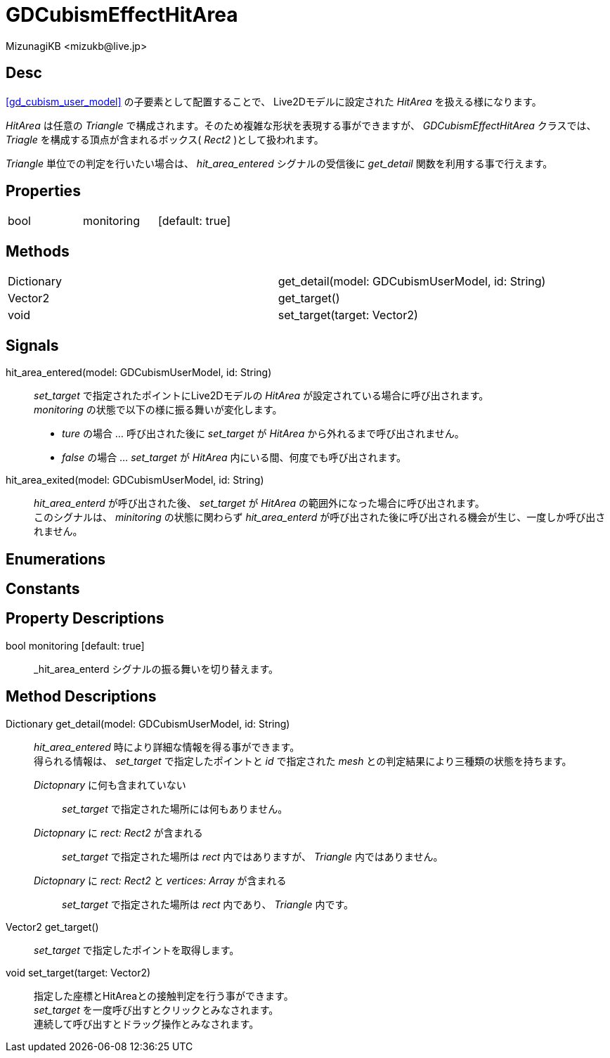 = GDCubismEffectHitArea
:encoding: utf-8
:lang: ja
:author: MizunagiKB <mizukb@live.jp>
:copyright: 2023 MizunagiKB
:doctype: book
:source-highlighter: highlight.js
:icons: font
:experimental:
:stylesdir: ../../res/theme/css
:stylesheet: mizunagi-works.css
ifdef::env-github,env-vscode[]
:adocsuffix: .adoc
endif::env-github,env-vscode[]
ifndef::env-github,env-vscode[]
:adocsuffix: .html
endif::env-github,env-vscode[]


== Desc

xref:gd_cubism_user_model[] の子要素として配置することで、 Live2Dモデルに設定された _HitArea_ を扱える様になります。

_HitArea_ は任意の _Triangle_ で構成されます。そのため複雑な形状を表現する事ができますが、 _GDCubismEffectHitArea_ クラスでは、 _Triagle_ を構成する頂点が含まれるボックス( _Rect2_ )として扱われます。

_Triangle_ 単位での判定を行いたい場合は、 _hit_area_entered_ シグナルの受信後に _get_detail_ 関数を利用する事で行えます。


== Properties

[cols="3",frame=none,grid=none]
|===
>|bool <|monitoring |[default: true]
|===


== Methods

[cols="2",frame=none,grid=none]
|===
>|Dictionary <|get_detail(model: GDCubismUserModel, id: String)
>|Vector2 <|get_target()
>|void <|set_target(target: Vector2)
|===


== Signals

hit_area_entered(model: GDCubismUserModel, id: String)::
_set_target_ で指定されたポイントにLive2Dモデルの _HitArea_ が設定されている場合に呼び出されます。 +
_monitoring_ の状態で以下の様に振る舞いが変化します。
* _ture_ の場合 ... 呼び出された後に _set_target_ が _HitArea_ から外れるまで呼び出されません。
* _false_ の場合 ... _set_target_ が _HitArea_ 内にいる間、何度でも呼び出されます。

hit_area_exited(model: GDCubismUserModel, id: String)::
_hit_area_enterd_ が呼び出された後、 _set_target_ が _HitArea_ の範囲外になった場合に呼び出されます。 +
このシグナルは、 _minitoring_ の状態に関わらず _hit_area_enterd_ が呼び出された後に呼び出される機会が生じ、一度しか呼び出されません。


== Enumerations
== Constants
== Property Descriptions

bool monitoring [default: true]::
_hit_area_enterd シグナルの振る舞いを切り替えます。


== Method Descriptions

Dictionary get_detail(model: GDCubismUserModel, id: String)::
_hit_area_entered_ 時により詳細な情報を得る事ができます。 +
得られる情報は、 _set_target_ で指定したポイントと _id_ で指定された _mesh_ との判定結果により三種類の状態を持ちます。

_Dictopnary_ に何も含まれていない:::
_set_target_ で指定された場所には何もありません。

_Dictopnary_ に _rect: Rect2_ が含まれる:::
_set_target_ で指定された場所は _rect_ 内ではありますが、 _Triangle_ 内ではありません。

_Dictopnary_ に _rect: Rect2_ と _vertices: Array_ が含まれる:::
_set_target_ で指定された場所は _rect_ 内であり、 _Triangle_ 内です。


Vector2 get_target()::
_set_target_ で指定したポイントを取得します。

void set_target(target: Vector2)::
指定した座標とHitAreaとの接触判定を行う事ができます。 +
_set_target_ を一度呼び出すとクリックとみなされます。 +
連続して呼び出すとドラッグ操作とみなされます。

